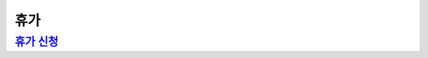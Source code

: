 휴가
====

`휴가 신청 <https://docs.google.com/document/d/1qiDQTZ6RjqKisMRt9FH8TmlU8HLxJD3wA0QG-bWN-gY/edit?usp=sharing>`_
---------------------------------------------------------------------------------------------------------------

